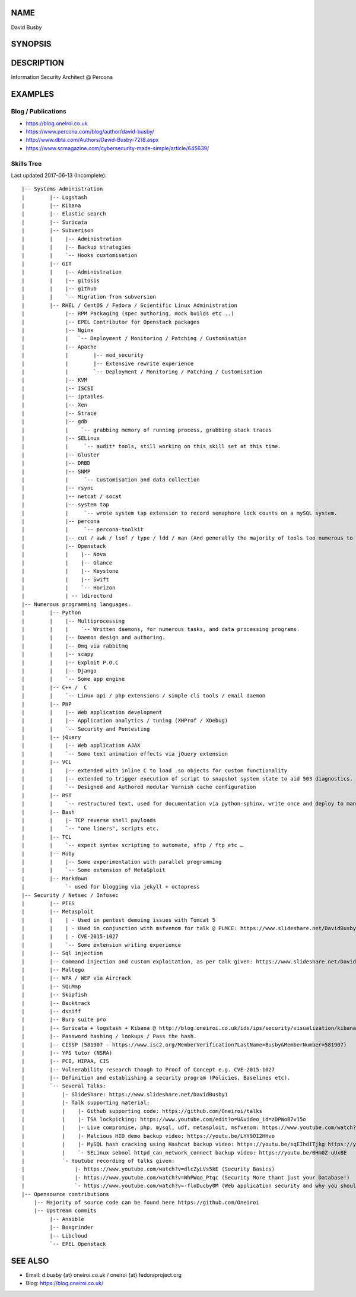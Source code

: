 .. David Busby documentation master file, created by
   sphinx-quickstart on Wed Feb  8 13:10:22 2012.
   You can adapt this file completely to your liking, but it should at least
   contain the root `toctree` directive.

NAME
====
David Busby

SYNOPSIS
========


DESCRIPTION
===========

Information Security Architect @ Percona

EXAMPLES
========

Blog / Publications
-------------------

* https://blog.oneiroi.co.uk
* https://www.percona.com/blog/author/david-busby/
* http://www.dbta.com/Authors/David-Busby-7218.aspx
* https://www.scmagazine.com/cybersecurity-made-simple/article/645639/

Skills Tree
-----------

Last updated 2017-06-13 (Incomplete)::

     
    |-- Systems Administration
    |        |-- Logstash
    |        |-- Kibana
    |        |-- Elastic search
    |        |-- Suricata
    |        |-- Subverison
    |        |    |-- Administration
    |        |    |-- Backup strategies
    |        |    `-- Hooks customisation
    |        |-- GIT
    |        |    |-- Administration
    |        |    |-- gitosis
    |        |    |-- github
    |        |    `-- Migration from subversion
    |        |-- RHEL / CentOS / Fedora / Scientific Linux Administration
    |             |-- RPM Packaging (spec authoring, mock builds etc ..)
    |             |-- EPEL Contributor for Openstack packages
    |             |-- Nginx
    |             |   `-- Deployment / Monitoring / Patching / Customisation
    |             |-- Apache
    |             |        |-- mod_security
    |             |        |-- Extensive rewrite experience
    |             |        `-- Deployment / Monitoring / Patching / Customisation
    |             |-- KVM
    |             |-- ISCSI
    |             |-- iptables
    |             |-- Xen
    |             |-- Strace
    |             |-- gdb
    |             |    `-- grabbing memory of running process, grabbing stack traces
    |             |-- SELinux
    |             |     `-- audit* tools, still working on this skill set at this time.
    |             |-- Gluster
    |             |-- DRBD
    |             |-- SNMP
    |             |     `-- Customisation and data collection
    |             |-- rsync
    |             |-- netcat / socat
    |             |-- system tap
    |             |     `-- wrote system tap extension to record semaphore lock counts on a mySQL system.
    |             |-- percona
    |             |     `-- percona-toolkit
    |             |-- cut / awk / lsof / type / ldd / man (And generally the majority of tools too numerous to list here)
    |             |-- Openstack
    |             |    |-- Nova
    |             |    |-- Glance
    |             |    |-- Keystone
    |             |    |-- Swift
    |             |    `-- Horizon
    |             | -- ldirectord
    |-- Numerous programming languages.
    |        |-- Python
    |        |    |-- Multiprocessing
    |        |    |    `-- Written daemons, for numerous tasks, and data processing programs.
    |        |    |-- Daemon design and authoring.
    |        |    |-- 0mq via rabbitmq
    |        |    |-- scapy
    |        |    |-- Exploit P.O.C
    |        |    |-- Django
    |        |    `-- Some app engine
    |        |-- C++ /  C
    |        |    `-- Linux api / php extensions / simple cli tools / email daemon
    |        |-- PHP
    |        |    |-- Web application development       
    |        |    |-- Application analytics / tuning (XHProf / XDebug)
    |        |    `-- Security and Pentesting
    |        |-- jQuery
    |        |    |-- Web application AJAX
    |        |    `-- Some text animation effects via jQuery extension
    |        |-- VCL
    |        |    |-- extended with inline C to load .so objects for custom functionality
    |        |    |-- extended to trigger execution of script to snapshot system state to aid 503 diagnostics.
    |        |    `-- Designed and Authored modular Varnish cache configuration
    |        |-- RST
    |        |    `-- restructured text, used for documentation via python-sphinx, write once and deploy to man pages, pdf, html etc.
    |        |-- Bash
    |        |    |- TCP reverse shell payloads
    |        |    `-- "one liners", scripts etc.
    |        |-- TCL
    |        |    `-- expect syntax scripting to automate, sftp / ftp etc …
    |        |-- Ruby
    |        |    |-- Some experimentation with parallel programming
    |        |    `-- Some extension of MetaSploit
    |        |-- Markdown
    |             `- used for blogging via jekyll + octopress
    |-- Security / Netsec / Infosec
    |        |-- PTES
    |        |-- Metasploit
    |        |    | - Used in pentest demoing issues with Tomcat 5
    |        |    | - Used in conjunction with msfvenom for talk @ PLMCE: https://www.slideshare.net/DavidBusby1/plmce-security-and-why-you-need-to-review-yours
    |        |    | - CVE-2015-1027 
    |        |    `-- Some extension writing experience
    |        |-- Sql injection
    |        |-- Command injection and custom exploitation, as per talk given: https://www.slideshare.net/DavidBusby1/security-and-why-you-need-to-review-yours
    |        |-- Maltego
    |        |-- WPA / WEP via Aircrack
    |        |-- SQLMap
    |        |-- Skipfish
    |        |-- Backtrack
    |        |-- dsniff
    |        |-- Burp suite pro
    |        |-- Suricata + logstash + Kibana @ http://blog.oneiroi.co.uk/ids/ips/security/visualization/kibana/logstash/suricata/arm/utilite/suricata-logstash-kibana-utilite-pro-arm/
    |        |-- Password hashing / lookups / Pass the hash.
    |        |-- CISSP (581907 - https://www.isc2.org/MemberVerification?LastName=Busby&MemberNumber=581907)
    |        |-- YPS tutor (NSRA)
    |        |-- PCI, HIPAA, CIS
    |        |-- Vulnerability research though to Proof of Concept e.g. CVE-2015-1027
    |        |-- Definition and establishing a security program (Policies, Baselines etc).
    |        `-- Several Talks:
    |            |- SlideShare: https://www.slideshare.net/DavidBusby1
    |            |- Talk supporting material:
    |            |    |- Github supporting code: https://github.com/Oneiroi/talks
    |            |    |- TSA lockpicking: https://www.youtube.com/edit?o=U&video_id=zDPWoB7v15o
    |            |    |- Live compromise, php, mysql, udf, metasploit, msfvenom: https://www.youtube.com/watch?v=e29kbX-rx0s
    |            |    |- Malcious HID demo backup video: https://youtu.be/LYY9OI2HHvo
    |            |    |- MySQL hash cracking using Hashcat backup video: https://youtu.be/sqEIhdITjkg https://youtu.be/A9kBpwSlbJw
    |            |    `- SELinux sebool httpd_can_network_connect backup video: https://youtu.be/BHm0Z-uUxBE
    |            `- Youtube recording of talks given:
    |                |- https://www.youtube.com/watch?v=dlcZyLVs5kE (Security Basics)
    |                |- https://www.youtube.com/watch?v=WhPWqo_Ptqc (Security More thant just your Database!)
    |                `- https://www.youtube.com/watch?v=-floDucby0M (Web application security and why you should review yours - Stachka)
    |-- Opensource contributions
        |-- Majority of source code can be found here https://github.com/Oneiroi
        |-- Upstream commits
             |-- Ansible
             |-- Boxgrinder
             |-- Libcloud
             `-- EPEL Openstack




SEE ALSO
========

* Email: d.busby {at} oneiroi.co.uk / oneiroi {at} fedoraproject.org
* Blog: https://blog.oneiroi.co.uk/


